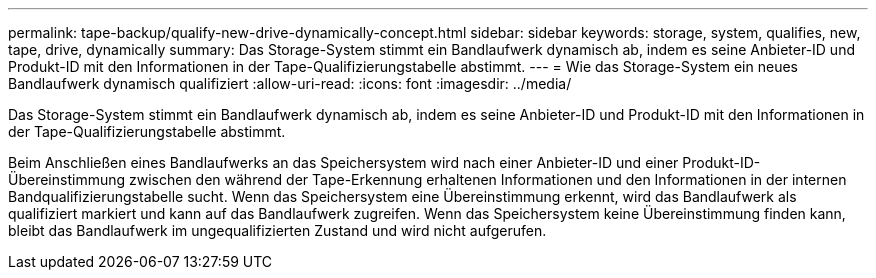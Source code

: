 ---
permalink: tape-backup/qualify-new-drive-dynamically-concept.html 
sidebar: sidebar 
keywords: storage, system, qualifies, new, tape, drive, dynamically 
summary: Das Storage-System stimmt ein Bandlaufwerk dynamisch ab, indem es seine Anbieter-ID und Produkt-ID mit den Informationen in der Tape-Qualifizierungstabelle abstimmt. 
---
= Wie das Storage-System ein neues Bandlaufwerk dynamisch qualifiziert
:allow-uri-read: 
:icons: font
:imagesdir: ../media/


[role="lead"]
Das Storage-System stimmt ein Bandlaufwerk dynamisch ab, indem es seine Anbieter-ID und Produkt-ID mit den Informationen in der Tape-Qualifizierungstabelle abstimmt.

Beim Anschließen eines Bandlaufwerks an das Speichersystem wird nach einer Anbieter-ID und einer Produkt-ID-Übereinstimmung zwischen den während der Tape-Erkennung erhaltenen Informationen und den Informationen in der internen Bandqualifizierungstabelle sucht. Wenn das Speichersystem eine Übereinstimmung erkennt, wird das Bandlaufwerk als qualifiziert markiert und kann auf das Bandlaufwerk zugreifen. Wenn das Speichersystem keine Übereinstimmung finden kann, bleibt das Bandlaufwerk im ungequalifizierten Zustand und wird nicht aufgerufen.
